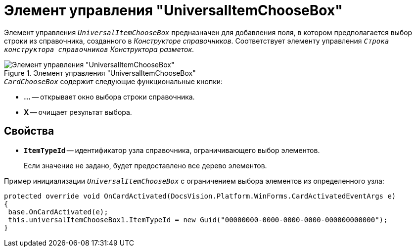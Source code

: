 = Элемент управления "UniversalItemChooseBox"

Элемент управления `_UniversalItemChooseBox_` предназначен для добавления поля, в котором предполагается выбор строки из справочника, созданного в _Конструкторе справочников_. Соответствует элементу управления `_Строка конструктора справочников_` _Конструктора разметок_.

.Элемент управления "UniversalItemChooseBox"
image::RowChooseBox-UniversalItemChooseBox.png[Элемент управления "UniversalItemChooseBox"]

.`_CardChooseBox_` содержит следующие функциональные кнопки:
* *...* -- открывает окно выбора строки справочника.
* *X* -- очищает результат выбора.

== Свойства

* `*ItemTypeId*` -- идентификатор узла справочника, ограничивающего выбор элементов.
+
Если значение не задано, будет предоставлено все дерево элементов.

.Пример инициализации `_UniversalItemChooseBox_` с ограничением выбора элементов из определенного узла:
[source,csharp]
----
protected override void OnCardActivated(DocsVision.Platform.WinForms.CardActivatedEventArgs e)
{
 base.OnCardActivated(e);
 this.universalItemChooseBox1.ItemTypeId = new Guid("00000000-0000-0000-0000-000000000000");
}
----

